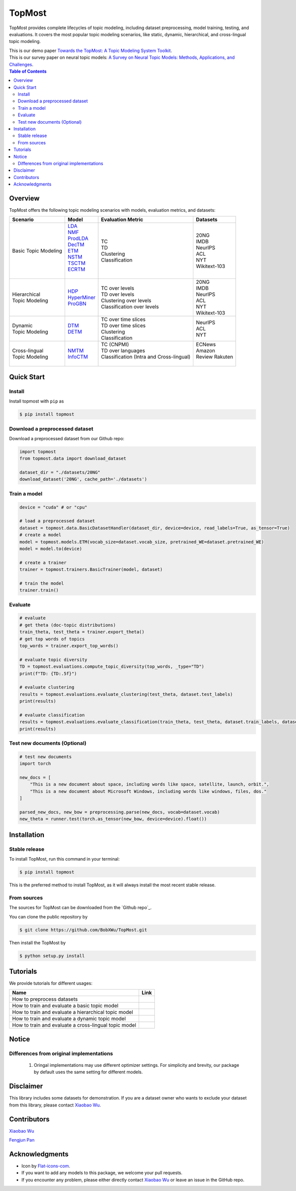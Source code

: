|topmost-logo| TopMost
=================================

.. |topmost-logo| image:: docs/source/_static/topmost-logo.png
    :width: 38

.. image:: https://img.shields.io/github/license/bobxwu/topmost
        :target: https://www.apache.org/licenses/LICENSE-2.0/
        :alt: License

.. image:: https://img.shields.io/github/contributors/bobxwu/topmost
        :target: https://github.com/bobxwu/topmost/graphs/contributors/
        :alt: Contributors

.. image:: https://img.shields.io/github/stars/bobxwu/topmost?logo=github
        :target: https://github.com/bobxwu/topmost/stargazers
        :alt: Github Stars

.. image:: https://static.pepy.tech/badge/topmost
        :target: https://pepy.tech/project/topmost
        :alt: Downloads



TopMost provides complete lifecycles of topic modeling, including dataset preprocessing, model training, testing, and evaluations. It covers the most popular topic modeling scenarios, like static, dynamic, hierarchical, and cross-lingual topic modeling.

| This is our demo paper `Towards the TopMost: A Topic Modeling System Toolkit <https://arxiv.org/pdf/2309.06908.pdf>`_.
| This is our survey paper on neural topic models: `A Survey on Neural Topic Models: Methods, Applications, and Challenges <https://assets.researchsquare.com/files/rs-3049182/v1_covered_557a6d7a-c326-45c0-98e2-028fb25af7ba.pdf?c=1686720142>`_.


.. contents:: Table of Contents 
   :depth: 2



============
Overview
============

TopMost offers the following topic modeling scenarios with models, evaluation metrics, and datasets:

.. image:: docs/source/_static/architecture.svg
    :width: 500
    :align: center

+------------------------------+---------------+--------------------------------------------+-----------------+
|            Scenario          |     Model     |               Evaluation Metric            |  Datasets       |
+==============================+===============+============================================+=================+
|                              | | LDA_        |                                            |                 |
|                              | | NMF_        |                                            | | 20NG          |
|                              | | ProdLDA_    | | TC                                       | | IMDB          |
|                              | | DecTM_      | | TD                                       | | NeurIPS       |
| | Basic Topic Modeling       | | ETM_        | | Clustering                               | | ACL           |
|                              | | NSTM_       | | Classification                           | | NYT           |
|                              | | TSCTM_      |                                            | | Wikitext-103  |
|                              | | ECRTM_      |                                            |                 |
|                              | |             |                                            |                 |
+------------------------------+---------------+--------------------------------------------+-----------------+
|                              |               |                                            | | 20NG          |
|                              |               | | TC over levels                           | | IMDB          |
| | Hierarchical               | | HDP_        | | TD over levels                           | | NeurIPS       |
| | Topic Modeling             | | HyperMiner_ | | Clustering over levels                   | | ACL           |
|                              | | ProGBN_     | | Classification over levels               | | NYT           |
|                              |               |                                            | | Wikitext-103  |
+------------------------------+---------------+--------------------------------------------+-----------------+
|                              |               | | TC over time slices                      |                 |
| | Dynamic                    | | DTM_        | | TD over time slices                      | | NeurIPS       |
| | Topic Modeling             | | DETM_       | | Clustering                               | | ACL           |
|                              |               | | Classification                           | | NYT           |
+------------------------------+---------------+--------------------------------------------+-----------------+
|                              |               | | TC (CNPMI)                               | | ECNews        |
| | Cross-lingual              | | NMTM_       | | TD over languages                        | | Amazon        |
| | Topic Modeling             | | InfoCTM_    | | Classification (Intra and Cross-lingual) | | Review Rakuten|
|                              |               | |                                          | |               |
+------------------------------+---------------+--------------------------------------------+-----------------+

.. _LDA: https://www.jmlr.org/papers/volume3/blei03a/blei03a.pdf
.. _NMF: https://papers.nips.cc/paper_files/paper/2000/hash/f9d1152547c0bde01830b7e8bd60024c-Abstract.html
.. _ProdLDA: https://arxiv.org/pdf/1703.01488.pdf
.. _DecTM: https://aclanthology.org/2021.findings-acl.15.pdf
.. _ETM: https://aclanthology.org/2020.tacl-1.29.pdf
.. _NSTM: https://arxiv.org/abs/2008.13537
.. _CTM: https://aclanthology.org/2021.eacl-main.143/
.. _TSCTM: https://aclanthology.org/2022.emnlp-main.176/
.. _ECRTM: https://arxiv.org/pdf/2306.04217.pdf

.. _HDP: https://people.eecs.berkeley.edu/~jordan/papers/hdp.pdf
.. _HyperMiner: https://arxiv.org/pdf/2210.10625.pdf
.. _ProGBN: https://proceedings.mlr.press/v202/duan23c/duan23c.pdf

.. _DTM: https://mimno.infosci.cornell.edu/info6150/readings/dynamic_topic_models.pdf
.. _DETM: https://arxiv.org/abs/2012.01524

.. _NMTM: https://bobxwu.github.io/files/pub/NLPCC2020_Neural_Multilingual_Topic_Model.pdf
.. _InfoCTM: https://arxiv.org/abs/2304.03544



============
Quick Start
============

Install
-----------------

Install topmost with ``pip`` as 

.. code-block:: console

    $ pip install topmost


Download a preprocessed dataset
-----------------------------------
Download a preprocessed dataset from our Github repo:

.. code-block:: python

    import topmost
    from topmost.data import download_dataset

    dataset_dir = "./datasets/20NG"
    download_dataset('20NG', cache_path='./datasets')


Train a model
-----------------------------------

.. code-block:: python

    device = "cuda" # or "cpu"

    # load a preprocessed dataset
    dataset = topmost.data.BasicDatasetHandler(dataset_dir, device=device, read_labels=True, as_tensor=True)
    # create a model
    model = topmost.models.ETM(vocab_size=dataset.vocab_size, pretrained_WE=dataset.pretrained_WE)
    model = model.to(device)

    # create a trainer
    trainer = topmost.trainers.BasicTrainer(model, dataset)

    # train the model
    trainer.train()


Evaluate
-----------------------------------

.. code-block:: python

    # evaluate
    # get theta (doc-topic distributions)
    train_theta, test_theta = trainer.export_theta()
    # get top words of topics
    top_words = trainer.export_top_words()

    # evaluate topic diversity
    TD = topmost.evaluations.compute_topic_diversity(top_words, _type="TD")
    print(f"TD: {TD:.5f}")

    # evaluate clustering
    results = topmost.evaluations.evaluate_clustering(test_theta, dataset.test_labels)
    print(results)

    # evaluate classification
    results = topmost.evaluations.evaluate_classification(train_theta, test_theta, dataset.train_labels, dataset.test_labels)
    print(results)


Test new documents (Optional)
-----------------------------------

.. code-block:: python

    # test new documents
    import torch

    new_docs = [
        "This is a new document about space, including words like space, satellite, launch, orbit.",
        "This is a new document about Microsoft Windows, including words like windows, files, dos."
    ]

    parsed_new_docs, new_bow = preprocessing.parse(new_docs, vocab=dataset.vocab)
    new_theta = runner.test(torch.as_tensor(new_bow, device=device).float())



============
Installation
============


Stable release
--------------

To install TopMost, run this command in your terminal:

.. code-block:: console

    $ pip install topmost

This is the preferred method to install TopMost, as it will always install the most recent stable release.

From sources
------------

The sources for TopMost can be downloaded from the `Github repo`_.

You can clone the public repository by

.. code-block:: console

    $ git clone https://github.com/BobXWu/TopMost.git

Then install the TopMost by

.. code-block:: console

    $ python setup.py install





============
Tutorials
============

.. |github1| image:: https://img.shields.io/badge/Open%20in%20Github-%20?logo=github&color=grey
    :target: https://github.com/BobXWu/TopMost/blob/master/tutorials/tutorial_preprocessing_datasets.ipynb
    :alt: Open In GitHub

.. |github2| image:: https://img.shields.io/badge/Open%20in%20Github-%20?logo=github&color=grey
    :target: https://github.com/BobXWu/TopMost/blob/master/tutorials/tutorial_basic_topic_models.ipynb
    :alt: Open In GitHub

.. |github3| image:: https://img.shields.io/badge/Open%20in%20Github-%20?logo=github&color=grey
    :target: https://github.com/BobXWu/TopMost/blob/master/tutorials/tutorial_hierarchical_topic_models.ipynb
    :alt: Open In GitHub

.. |github4| image:: https://img.shields.io/badge/Open%20in%20Github-%20?logo=github&color=grey
    :target: https://github.com/BobXWu/TopMost/blob/master/tutorials/tutorial_dynamic_topic_models.ipynb
    :alt: Open In GitHub

.. |github5| image:: https://img.shields.io/badge/Open%20in%20Github-%20?logo=github&color=grey
    :target: https://github.com/BobXWu/TopMost/blob/master/tutorials/tutorial_crosslingual_topic_models.ipynb
    :alt: Open In GitHub



We provide tutorials for different usages:

+--------------------------------------------------------------------------------+-------------------+
| Name                                                                           | Link              |
+================================================================================+===================+
| How to preprocess datasets                                                     | |github1|         |
+--------------------------------------------------------------------------------+-------------------+
| How to train and evaluate a basic topic model                                  | |github2|         |
+--------------------------------------------------------------------------------+-------------------+
| How to train and evaluate a hierarchical topic model                           | |github3|         |
+--------------------------------------------------------------------------------+-------------------+
| How to train and evaluate a dynamic topic model                                | |github4|         |
+--------------------------------------------------------------------------------+-------------------+
| How to train and evaluate a cross-lingual topic model                          | |github5|         |
+--------------------------------------------------------------------------------+-------------------+




============
Notice
============

Differences from original implementations
-------------------------------------------

 1. Oringal implementations may use different optimizer settings. For simplicity and brevity, our package by default uses the same setting for different models.



============
Disclaimer
============

This library includes some datasets for demonstration. If you are a dataset owner who wants to exclude your dataset from this library, please contact `Xiaobao Wu <xiaobao002@e.ntu.edu.sg>`_.



============
Contributors
============

|xiaobao-figure| `Xiaobao Wu <https://bobxwu.github.io>`_

|fengjun-figure| `Fengjun Pan <https://github.com/panFJCharlotte98>`_

.. |xiaobao-figure| image:: https://bobxwu.github.io/img/figure.jpg 
   :target: https://bobxwu.github.io
   :width: 50

.. |fengjun-figure| image:: https://avatars.githubusercontent.com/u/126648078?v=4
    :target: https://github.com/panFJCharlotte98
    :width: 50


=================
Acknowledgments
=================

- Icon by `Flat-icons-com <https://www.freepik.com/icon/top_671169>`_.
- If you want to add any models to this package, we welcome your pull requests.
- If you encounter any problem, please either directly contact `Xiaobao Wu <xiaobao002@e.ntu.edu.sg>`_ or leave an issue in the GitHub repo.
